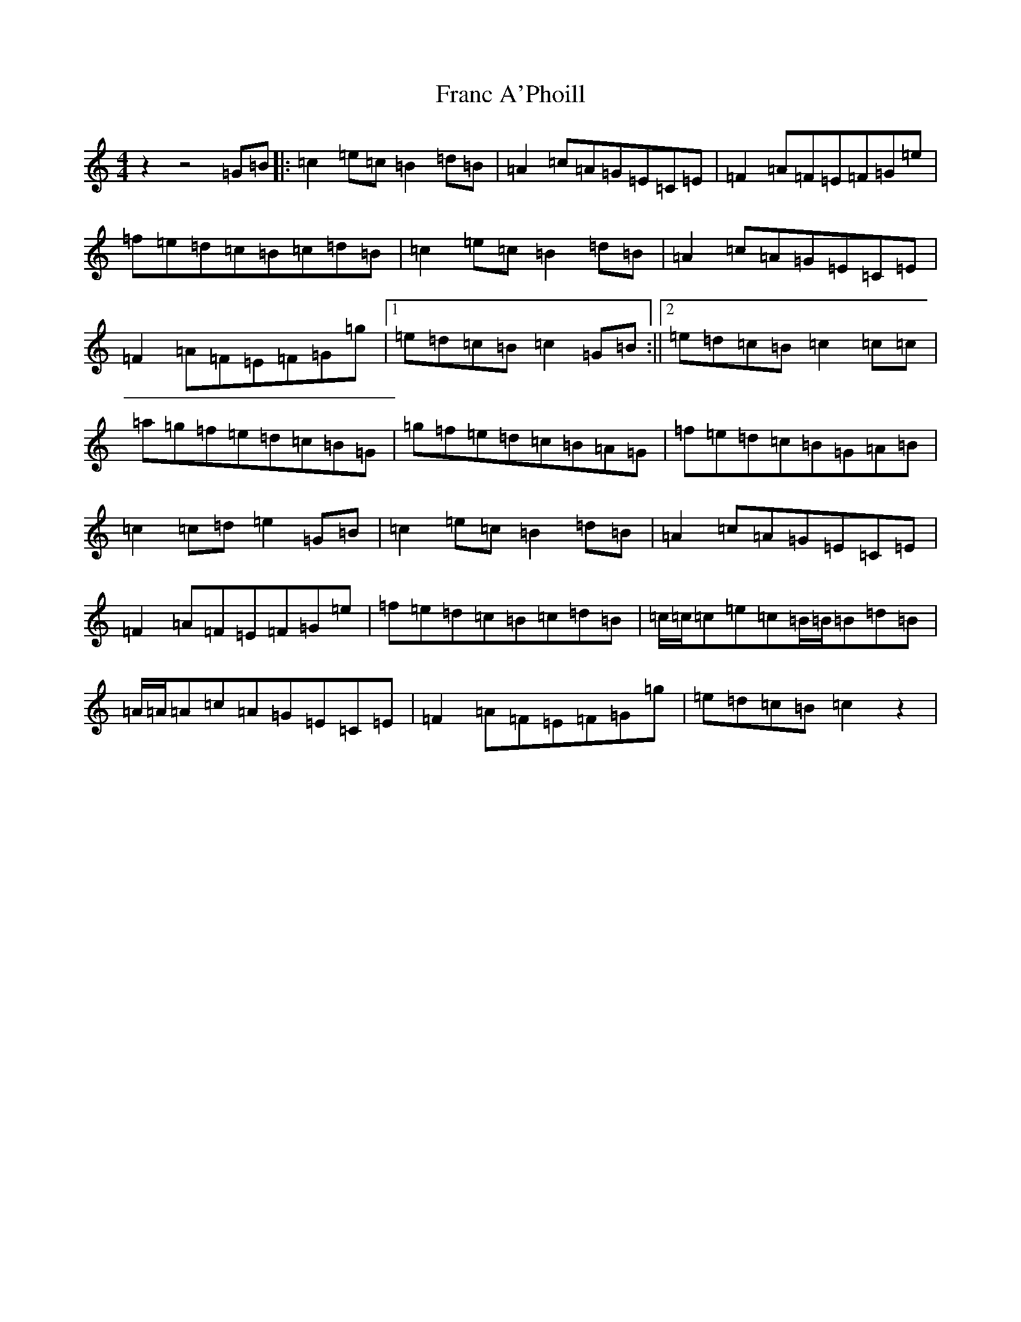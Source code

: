 X: 1356
T: Franc A'Phoill
S: https://thesession.org/tunes/8010#setting8010
R: reel
M:4/4
L:1/8
K: C Major
z2z4=G=B|:=c2=e=c=B2=d=B|=A2=c=A=G=E=C=E|=F2=A=F=E=F=G=e|=f=e=d=c=B=c=d=B|=c2=e=c=B2=d=B|=A2=c=A=G=E=C=E|=F2=A=F=E=F=G=g|1=e=d=c=B=c2=G=B:||2=e=d=c=B=c2=c=c|=a=g=f=e=d=c=B=G|=g=f=e=d=c=B=A=G|=f=e=d=c=B=G=A=B|=c2=c=d=e2=G=B|=c2=e=c=B2=d=B|=A2=c=A=G=E=C=E|=F2=A=F=E=F=G=e|=f=e=d=c=B=c=d=B|=c/2=c/2=c=e=c=B/2=B/2=B=d=B|=A/2=A/2=A=c=A=G=E=C=E|=F2=A=F=E=F=G=g|=e=d=c=B=c2z2|